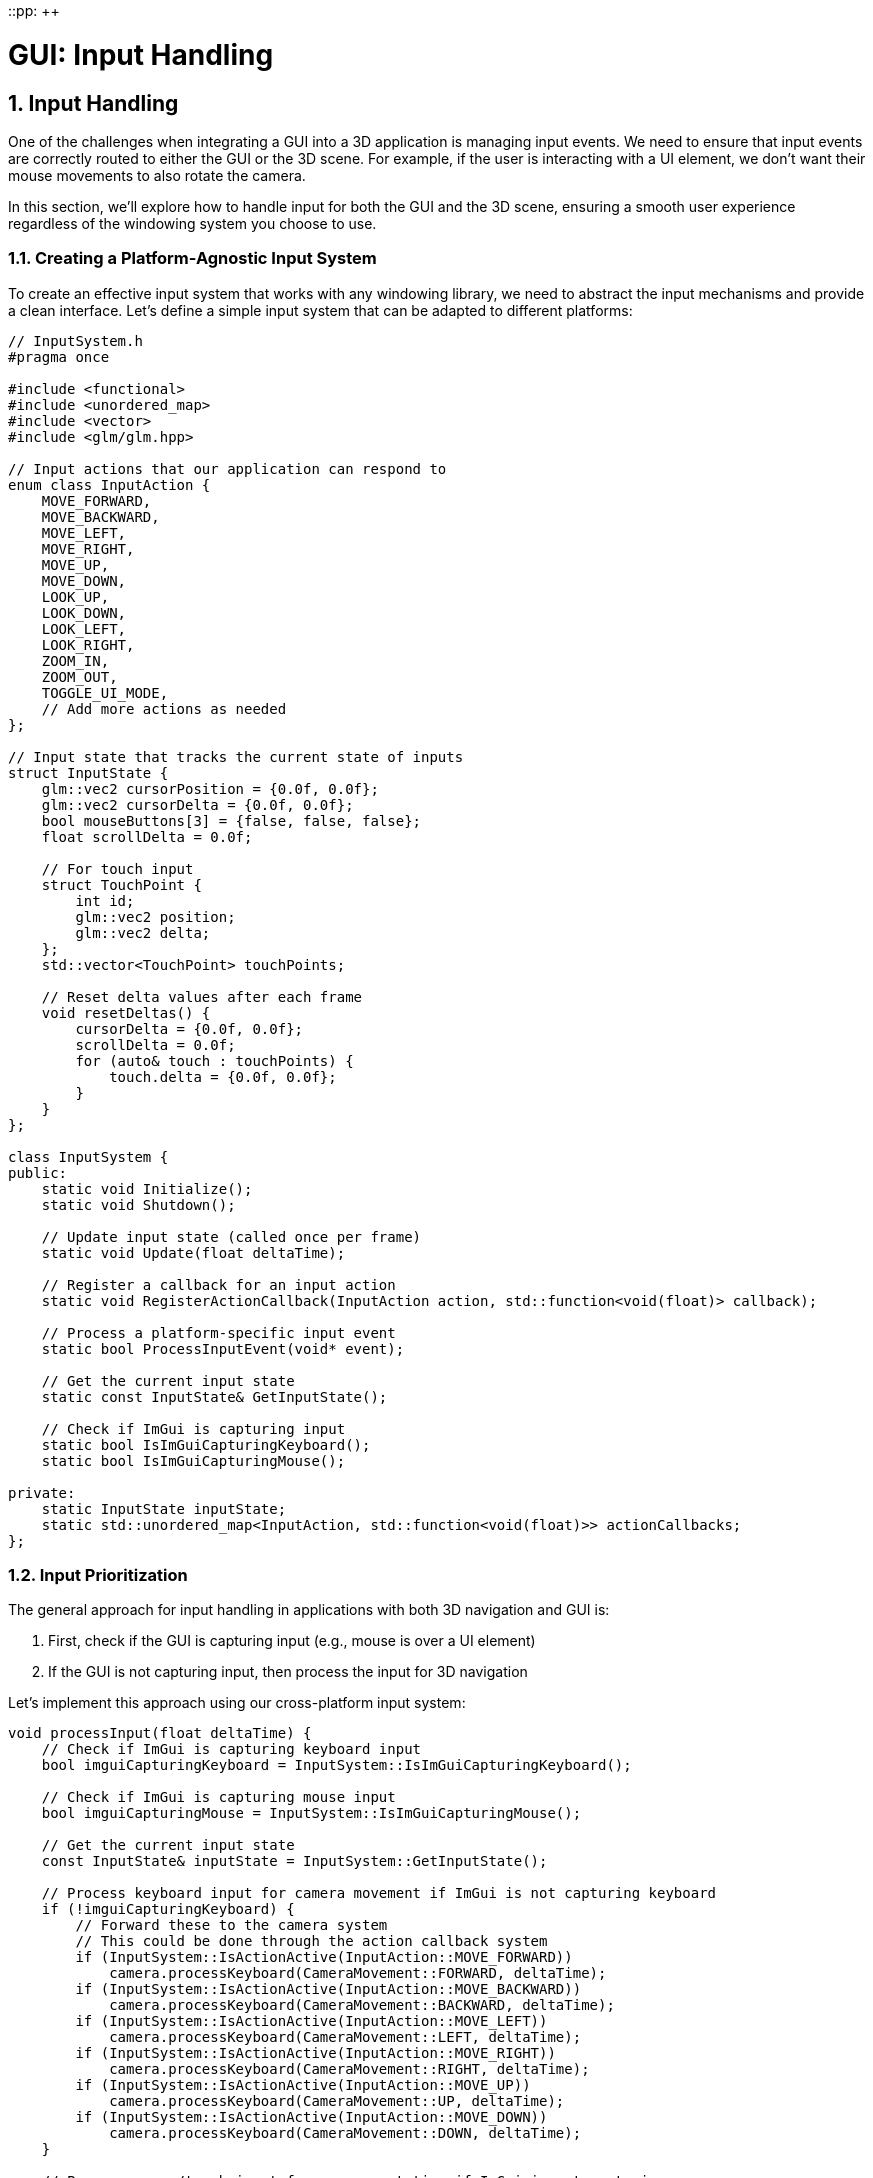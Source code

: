 ::pp: {plus}{plus}

= GUI: Input Handling
:doctype: book
:sectnums:
:sectnumlevels: 4
:toc: left
:icons: font
:source-highlighter: highlightjs
:source-language: c++

== Input Handling

One of the challenges when integrating a GUI into a 3D application is managing input events. We need to ensure that input events are correctly routed to either the GUI or the 3D scene. For example, if the user is interacting with a UI element, we don't want their mouse movements to also rotate the camera.

In this section, we'll explore how to handle input for both the GUI and the 3D scene, ensuring a smooth user experience regardless of the windowing system you choose to use.

=== Creating a Platform-Agnostic Input System

To create an effective input system that works with any windowing library, we need to abstract the input mechanisms and provide a clean interface. Let's define a simple input system that can be adapted to different platforms:

[source,cpp]
----
// InputSystem.h
#pragma once

#include <functional>
#include <unordered_map>
#include <vector>
#include <glm/glm.hpp>

// Input actions that our application can respond to
enum class InputAction {
    MOVE_FORWARD,
    MOVE_BACKWARD,
    MOVE_LEFT,
    MOVE_RIGHT,
    MOVE_UP,
    MOVE_DOWN,
    LOOK_UP,
    LOOK_DOWN,
    LOOK_LEFT,
    LOOK_RIGHT,
    ZOOM_IN,
    ZOOM_OUT,
    TOGGLE_UI_MODE,
    // Add more actions as needed
};

// Input state that tracks the current state of inputs
struct InputState {
    glm::vec2 cursorPosition = {0.0f, 0.0f};
    glm::vec2 cursorDelta = {0.0f, 0.0f};
    bool mouseButtons[3] = {false, false, false};
    float scrollDelta = 0.0f;

    // For touch input
    struct TouchPoint {
        int id;
        glm::vec2 position;
        glm::vec2 delta;
    };
    std::vector<TouchPoint> touchPoints;

    // Reset delta values after each frame
    void resetDeltas() {
        cursorDelta = {0.0f, 0.0f};
        scrollDelta = 0.0f;
        for (auto& touch : touchPoints) {
            touch.delta = {0.0f, 0.0f};
        }
    }
};

class InputSystem {
public:
    static void Initialize();
    static void Shutdown();

    // Update input state (called once per frame)
    static void Update(float deltaTime);

    // Register a callback for an input action
    static void RegisterActionCallback(InputAction action, std::function<void(float)> callback);

    // Process a platform-specific input event
    static bool ProcessInputEvent(void* event);

    // Get the current input state
    static const InputState& GetInputState();

    // Check if ImGui is capturing input
    static bool IsImGuiCapturingKeyboard();
    static bool IsImGuiCapturingMouse();

private:
    static InputState inputState;
    static std::unordered_map<InputAction, std::function<void(float)>> actionCallbacks;
};
----

=== Input Prioritization

The general approach for input handling in applications with both 3D navigation and GUI is:

1. First, check if the GUI is capturing input (e.g., mouse is over a UI element)
2. If the GUI is not capturing input, then process the input for 3D navigation

Let's implement this approach using our cross-platform input system:

[source,cpp]
----
void processInput(float deltaTime) {
    // Check if ImGui is capturing keyboard input
    bool imguiCapturingKeyboard = InputSystem::IsImGuiCapturingKeyboard();

    // Check if ImGui is capturing mouse input
    bool imguiCapturingMouse = InputSystem::IsImGuiCapturingMouse();

    // Get the current input state
    const InputState& inputState = InputSystem::GetInputState();

    // Process keyboard input for camera movement if ImGui is not capturing keyboard
    if (!imguiCapturingKeyboard) {
        // Forward these to the camera system
        // This could be done through the action callback system
        if (InputSystem::IsActionActive(InputAction::MOVE_FORWARD))
            camera.processKeyboard(CameraMovement::FORWARD, deltaTime);
        if (InputSystem::IsActionActive(InputAction::MOVE_BACKWARD))
            camera.processKeyboard(CameraMovement::BACKWARD, deltaTime);
        if (InputSystem::IsActionActive(InputAction::MOVE_LEFT))
            camera.processKeyboard(CameraMovement::LEFT, deltaTime);
        if (InputSystem::IsActionActive(InputAction::MOVE_RIGHT))
            camera.processKeyboard(CameraMovement::RIGHT, deltaTime);
        if (InputSystem::IsActionActive(InputAction::MOVE_UP))
            camera.processKeyboard(CameraMovement::UP, deltaTime);
        if (InputSystem::IsActionActive(InputAction::MOVE_DOWN))
            camera.processKeyboard(CameraMovement::DOWN, deltaTime);
    }

    // Process mouse/touch input for camera rotation if ImGui is not capturing mouse
    if (!imguiCapturingMouse) {
        if (inputState.cursorDelta.x != 0.0f || inputState.cursorDelta.y != 0.0f) {
            camera.processMouseMovement(inputState.cursorDelta.x, -inputState.cursorDelta.y);
        }

        if (inputState.scrollDelta != 0.0f) {
            camera.processMouseScroll(inputState.scrollDelta);
        }
    }
}
----

=== Platform-Specific Input Implementation

Our platform-agnostic input system needs specific implementations for each windowing library to capture input events. Here's an example implementation using GLFW, a popular windowing library:

==== Example: GLFW Implementation

[source,cpp]
----
// InputSystem_GLFW.cpp

#include "InputSystem.h"
#include <GLFW/glfw3.h>
#include <imgui.h>

// Store the GLFW window pointer
static GLFWwindow* gWindow = nullptr;
static bool mouseCaptureMode = false;

// GLFW callback functions
static void glfwMouseButtonCallback(GLFWwindow* window, int button, int action, int mods) {
    if (button >= 0 && button < 3) {
        InputState& state = InputSystem::GetInputState();
        state.mouseButtons[button] = action == GLFW_PRESS;
    }
}

static void glfwCursorPosCallback(GLFWwindow* window, double xpos, double ypos) {
    InputState& state = InputSystem::GetInputState();

    // Calculate delta from last position
    glm::vec2 newPos(static_cast<float>(xpos), static_cast<float>(ypos));
    state.cursorDelta = newPos - state.cursorPosition;
    state.cursorPosition = newPos;
}

static void glfwScrollCallback(GLFWwindow* window, double xoffset, double yoffset) {
    InputState& state = InputSystem::GetInputState();
    state.scrollDelta = static_cast<float>(yoffset);
}

static void glfwKeyCallback(GLFWwindow* window, int key, int scancode, int action, int mods) {
    // Map GLFW keys to our input actions
    if (action == GLFW_PRESS || action == GLFW_RELEASE) {
        bool pressed = (action == GLFW_PRESS);

        // Toggle mouse capture mode with Escape key
        if (key == GLFW_KEY_ESCAPE && pressed) {
            mouseCaptureMode = !mouseCaptureMode;

            if (mouseCaptureMode) {
                glfwSetInputMode(window, GLFW_CURSOR, GLFW_CURSOR_DISABLED);
            } else {
                glfwSetInputMode(window, GLFW_CURSOR, GLFW_CURSOR_NORMAL);
            }
        }

        // Map other keys to actions
        // ...
    }
}

void InputSystem::Initialize(GLFWwindow* window) {
    gWindow = window;

    // Set up GLFW callbacks
    glfwSetMouseButtonCallback(window, glfwMouseButtonCallback);
    glfwSetCursorPosCallback(window, glfwCursorPosCallback);
    glfwSetScrollCallback(window, glfwScrollCallback);
    glfwSetKeyCallback(window, glfwKeyCallback);

    // Initially capture the cursor for camera control
    mouseCaptureMode = true;
    glfwSetInputMode(window, GLFW_CURSOR, GLFW_CURSOR_DISABLED);
}

void InputSystem::Update(float deltaTime) {
    // Poll for input events
    glfwPollEvents();

    // Update key states for continuous actions (like movement)
    if (glfwGetKey(gWindow, GLFW_KEY_W) == GLFW_PRESS) {
        if (auto it = actionCallbacks.find(InputAction::MOVE_FORWARD); it != actionCallbacks.end()) {
            it->second(deltaTime);
        }
    }

    // ... other keys ...

    // Reset delta values after processing
    inputState.resetDeltas();
}

bool InputSystem::IsImGuiCapturingKeyboard() {
    return ImGui::GetIO().WantCaptureKeyboard;
}

bool InputSystem::IsImGuiCapturingMouse() {
    return ImGui::GetIO().WantCaptureMouse;
}

----


=== Input Modes

For applications that need different input modes (e.g., camera control vs. UI interaction), we can implement a mode system:

[source,cpp]
----
// Define input modes
enum class InputMode {
    CAMERA_CONTROL,
    UI_INTERACTION,
    OBJECT_MANIPULATION
};

// Current input mode
static InputMode currentInputMode = InputMode::CAMERA_CONTROL;

// Set the input mode
void setInputMode(InputMode mode) {
    currentInputMode = mode;

    // Update platform-specific settings based on the mode
    // This example shows how to implement this with GLFW
    if (mode == InputMode::CAMERA_CONTROL) {
        // In GLFW, we can disable the cursor for camera control
        glfwSetInputMode(gWindow, GLFW_CURSOR, GLFW_CURSOR_DISABLED);
    } else {
        // For UI interaction, we want the cursor to be visible
        glfwSetInputMode(gWindow, GLFW_CURSOR, GLFW_CURSOR_NORMAL);
    }

    // With other windowing libraries, you would use their equivalent APIs
}

// Toggle between camera control and UI interaction modes
void toggleInputMode() {
    if (currentInputMode == InputMode::CAMERA_CONTROL) {
        setInputMode(InputMode::UI_INTERACTION);
    } else {
        setInputMode(InputMode::CAMERA_CONTROL);
    }
}
----

=== Handling GUI-Specific Input

Some GUI interactions might require special handling. For example, you might want to implement drag-and-drop functionality or custom keyboard shortcuts for UI elements:

[source,cpp]
----
void drawGUI() {
    // Start a new ImGui frame
    ImGui::NewFrame();

    // Create a window for camera controls
    ImGui::Begin("Camera Controls");

    // Add a button to reset camera position
    if (ImGui::Button("Reset Camera")) {
        camera.setPosition(glm::vec3(0.0f, 0.0f, 3.0f));
        camera.setYaw(-90.0f);
        camera.setPitch(0.0f);
    }

    // Add sliders for camera settings
    float movementSpeed = camera.getMovementSpeed();
    if (ImGui::SliderFloat("Movement Speed", &movementSpeed, 1.0f, 10.0f)) {
        camera.setMovementSpeed(movementSpeed);
    }

    float sensitivity = camera.getMouseSensitivity();
    if (ImGui::SliderFloat("Mouse Sensitivity", &sensitivity, 0.1f, 1.0f)) {
        camera.setMouseSensitivity(sensitivity);
    }

    float zoom = camera.getZoom();
    if (ImGui::SliderFloat("Zoom", &zoom, 1.0f, 45.0f)) {
        camera.setZoom(zoom);
    }

    ImGui::End();

    // Render ImGui
    ImGui::Render();
}
----

=== Integrating Input Handling with the Main Loop

Finally, let's integrate our input handling system with the main loop:

[source,cpp]
----
void mainLoop() {
    // Main application loop
    while (isRunning) {
        // Calculate delta time
        float deltaTime = calculateDeltaTime();

        // Update input system
        InputSystem::Update(deltaTime);

        // Process input for camera and other systems
        processInput(deltaTime);

        // Draw GUI
        drawGUI();

        // Update uniform buffer with latest camera data
        updateUniformBuffer(currentFrame);

        // Draw frame
        drawFrame();
    }
}
----

=== Main Loop Integration

The input system needs to be integrated with your application's main loop. Here's an example of how to do this with GLFW, but similar principles apply to other windowing libraries:

[source,cpp]
----
// Example main loop with GLFW
void runMainLoop() {
    // Initialize input system with your window
    // With GLFW, this would look like:
    InputSystem::Initialize(window);

    // Main loop - with GLFW, we check if the window should close
    // Other libraries would have their own condition
    while (!glfwWindowShouldClose(window)) {
        float deltaTime = calculateDeltaTime();

        // Update input and process events
        // This would be platform-specific
        InputSystem::Update(deltaTime);

        // Rest of the main loop is platform-independent
        processInput(deltaTime);
        drawGUI();
        updateUniformBuffer(currentFrame);
        drawFrame();
    }
}
----


=== Advanced Input Handling Techniques

For more complex applications, you might want to consider these advanced input handling techniques:

==== Gesture Recognition

Gesture recognition can enhance the user experience regardless of which windowing library you use:

[source,cpp]
----
// GestureRecognizer.h
#pragma once

#include <glm/glm.hpp>
#include <vector>
#include <functional>

enum class GestureType {
    TAP,
    DOUBLE_TAP,
    LONG_PRESS,
    SWIPE,
    PINCH,
    ROTATE,
    PAN
};

struct GestureEvent {
    GestureType type;
    glm::vec2 position;
    glm::vec2 delta;
    float scale;  // For pinch
    float rotation;  // For rotate
    int pointerCount;
};

class GestureRecognizer {
public:
    static void Initialize();
    static void Update(const InputState& inputState, float deltaTime);

    // Register callbacks for different gesture types
    static void RegisterGestureCallback(GestureType type, std::function<void(const GestureEvent&)> callback);

private:
    static void detectTap(const InputState& inputState);
    static void detectSwipe(const InputState& inputState);
    static void detectPinch(const InputState& inputState);
    static void detectRotate(const InputState& inputState);
    static void detectPan(const InputState& inputState);

    static std::unordered_map<GestureType, std::function<void(const GestureEvent&)>> gestureCallbacks;
};
----


==== Input Context System

For more complex applications with different input requirements in different states:

[source,cpp]
----
// InputContext.h
#pragma once

#include <string>
#include <unordered_map>
#include <functional>
#include <stack>

class InputContext {
public:
    // Create a new input context
    static void CreateContext(const std::string& name);

    // Push a context onto the stack (making it active)
    static void PushContext(const std::string& name);

    // Pop the top context from the stack
    static void PopContext();

    // Get the current active context
    static std::string GetActiveContext();

    // Register an action handler for a specific context
    static void RegisterActionHandler(const std::string& contextName, InputAction action, std::function<void(float)> handler);

    // Process an action in the current context
    static void ProcessAction(InputAction action, float deltaTime);

private:
    static std::unordered_map<std::string, std::unordered_map<InputAction, std::function<void(float)>>> contextHandlers;
    static std::stack<std::string> contextStack;
};
----


With these advanced input handling techniques, your application can provide a consistent and intuitive user experience. In the next section, we'll explore how to create various UI elements to control your application.

link:02_imgui_setup.adoc[Previous: Setting Up Dear ImGui] | link:04_ui_elements.adoc[Next: UI Elements]
